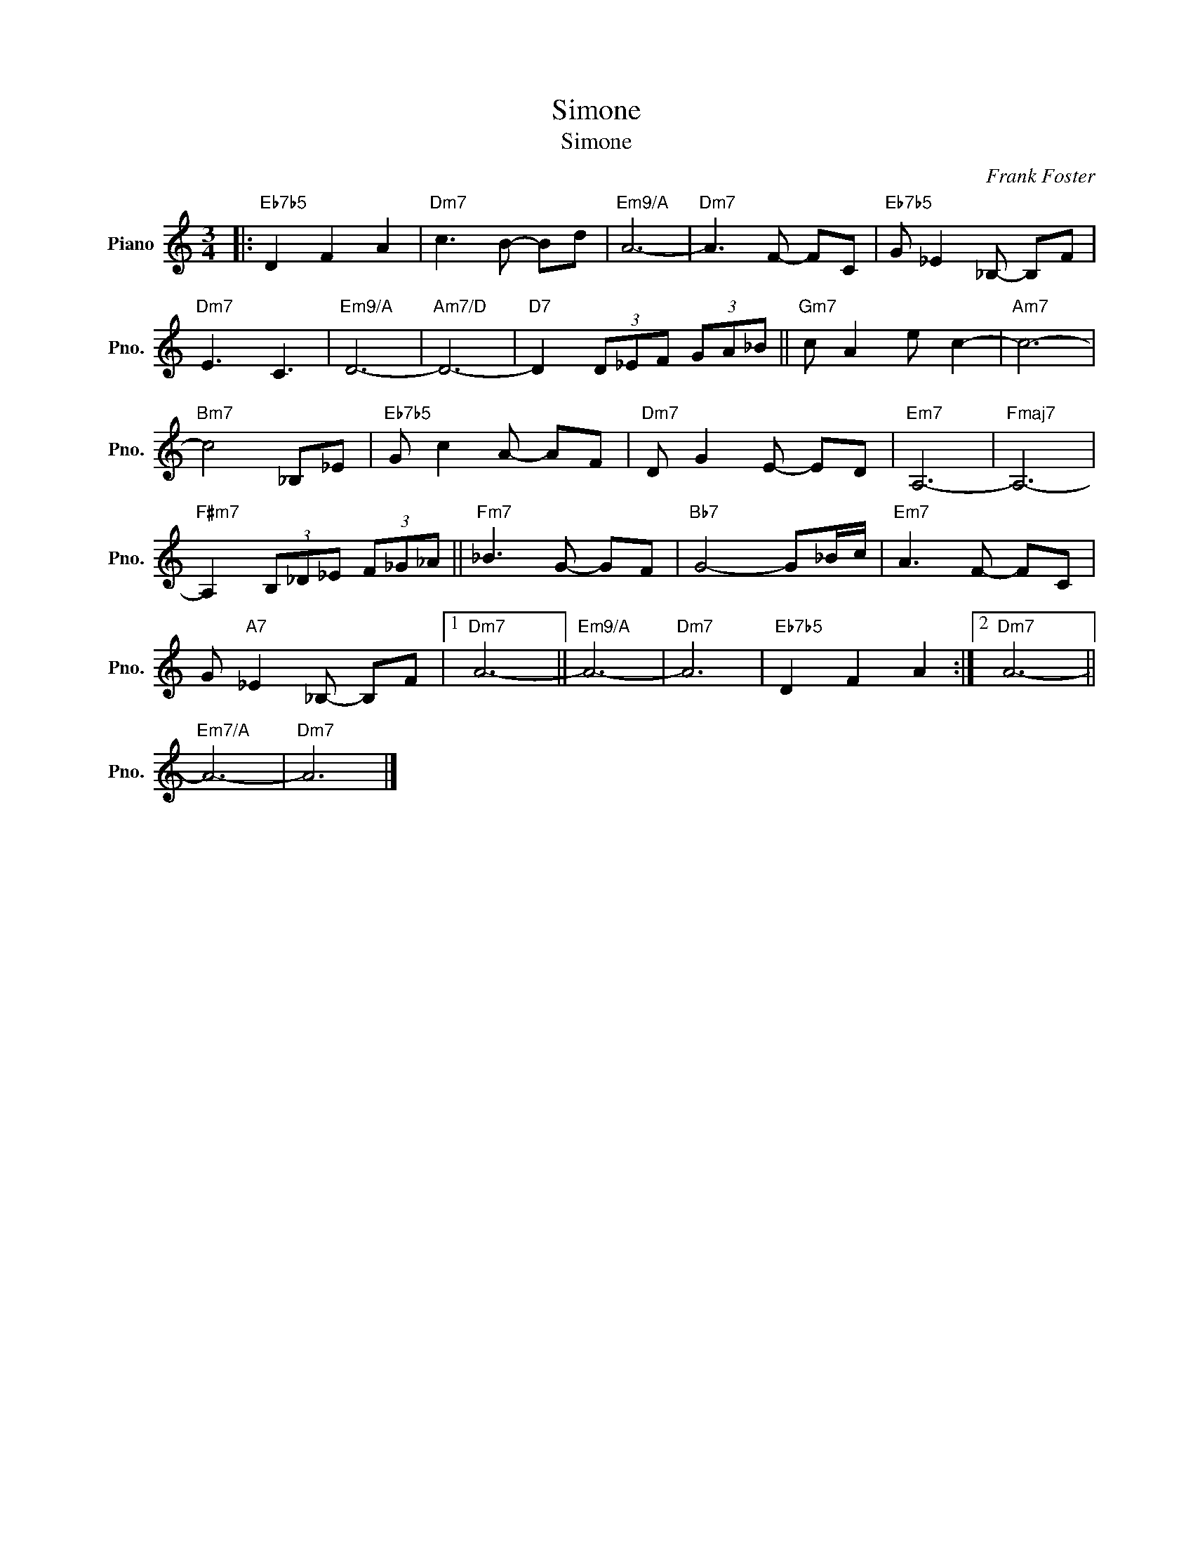 X:1
T:Simone
T:Simone
C:Frank Foster
Z:All Rights Reserved
L:1/8
M:3/4
K:C
V:1 treble nm="Piano" snm="Pno."
%%MIDI program 0
V:1
|:"Eb7b5" D2 F2 A2 |"Dm7" c3 B- Bd |"Em9/A" A6- |"Dm7" A3 F- FC |"Eb7b5" G _E2 _B,- B,F | %5
"Dm7" E3 C3 |"Em9/A" D6- |"Am7/D" D6- |"D7" D2 (3D_EF (3GA_B ||"Gm7" c A2 e c2- |"Am7" c6- | %11
"Bm7" c4 _B,_E |"Eb7b5" G c2 A- AF |"Dm7" D G2 E- ED |"Em7" A,6- |"Fmaj7" A,6- | %16
"F#m7" A,2 (3B,_D_E (3F_G_A ||"Fm7" _B3 G- GF |"Bb7" G4- G_B/c/ |"Em7" A3 F- FC | %20
 G"A7" _E2 _B,- B,F |1"Dm7" A6- ||"Em9/A" A6- |"Dm7" A6 |"Eb7b5" D2 F2 A2 :|2"Dm7" A6- || %26
"Em7/A" A6- |"Dm7" A6 |] %28

